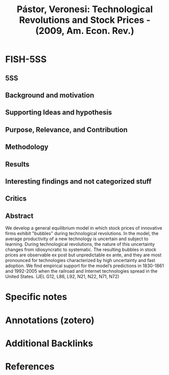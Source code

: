 :PROPERTIES:
:ID:       cd180aa2-b3b2-488e-a678-ef68bf86962f
:ROAM_REFS: @pastor_2009_Technological
:END:
#+title:
#+OPTIONS: num:nil ^:{} toc:nil
#+TITLE: Pástor, Veronesi: Technological Revolutions and Stock Prices - (2009, Am. Econ. Rev.)
#+hugo_base_dir: ~/BrainDump/
#+hugo_section: notes
#+hugo_categories: Am. Econ. Rev.
#+FILETAGS: Asset Pricing,Bond Interest Rates; Information and Internet Services,Canada: 1913-,Canada: 1913-; Economic History: Transport; Trade; Energy; Technology; and Other Services: U.S.,Canada: Pre-1913; Economic History: Financial Markets and Institutions: U.S.,Canada: Pre-1913; Economic History: Transport; Trade; Energy; Technology; and Other Services: U.S.,Computer Software; Railroads and Other Surface Transportation; Economic History: Financial Markets and Institutions: U.S.,Trading volume
#+BIBLIOGRAPHY: ~/Org/zotero_refs.bib
#+cite_export: csl apa.csl



* FISH-5SS


** 5SS


** Background and motivation


** Supporting Ideas and hypothesis


** Purpose, Relevance, and Contribution


** Methodology


** Results


** Interesting findings and not categorized stuff


** Critics


** Abstract

#+BEGIN_ABSTRACT
We develop a general equilibrium model in which stock prices of innovative firms exhibit "bubbles" during technological revolutions. In the model, the average productivity of a new technology is uncertain and subject to learning. During technological revolutions, the nature of this uncertainty changes from idiosyncratic to systematic. The resulting bubbles in stock prices are observable ex post but unpredictable ex ante, and they are most pronounced for technologies characterized by high uncertainty and fast adoption. We find empirical support for the model’s predictions in 1830-1861 and 1992-2005 when the railroad and Internet technologies spread in the United States. (JEL G12, L86, L92, N21, N22, N71, N72)
#+END_ABSTRACT


* Specific notes

* Annotations (zotero)

* Additional Backlinks

* References



#+print_bibliography:
